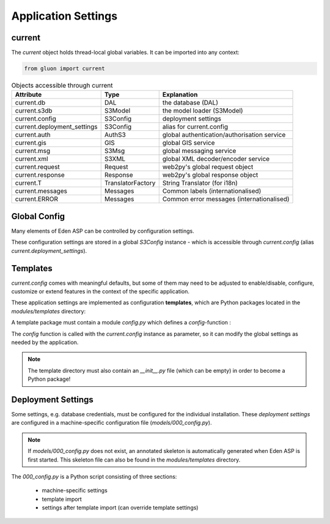 Application Settings
====================

current
-------

The *current* object holds thread-local global variables. It can be imported into any context:

.. code-block:: python

   from gluon import current

.. table:: Objects accessible through current
   :widths: auto

   ===========================  =================  ============================================
   Attribute                    Type               Explanation
   ===========================  =================  ============================================
   current.db                   DAL                the database (DAL)
   current.s3db                 S3Model            the model loader (S3Model)
   current.config               S3Config           deployment settings
   current.deployment_settings  S3Config           alias for current.config
   current.auth                 AuthS3             global authentication/authorisation service
   current.gis                  GIS                global GIS service
   current.msg                  S3Msg              global messaging service
   current.xml                  S3XML              global XML decoder/encoder service
   current.request              Request            web2py's global request object
   current.response             Response           web2py's global response object
   current.T                    TranslatorFactory  String Translator (for i18n)
   current.messages             Messages           Common labels (internationalised)
   current.ERROR                Messages           Common error messages (internationalised)
   ===========================  =================  ============================================

Global Config
-------------

Many elements of Eden ASP can be controlled by configuration settings.

These configuration settings are stored in a global *S3Config* instance - which
is accessible through *current.config* (alias *current.deployment_settings*).

Templates
---------

*current.config* comes with meaningful defaults, but some of them may need
to be adjusted to enable/disable, configure, customize or extend features in
the context of the specific application.

These application settings are implemented as configuration **templates**,
which are Python packages located in the *modules/templates* directory:

.. image:: template_location.png
   :align: center

A template package must contain a module *config.py* which defines a *config*-function :

.. code-block:: python
   :caption: modules/templates/MYAPP/config.py

   def config(settings):

       T = current.T

       settings.base.system_name = T("My Application")
       settings.base.system_name_short = T("MyApp")

       ...

The *config* function is called with the *current.config* instance as parameter,
so it can modify the global settings as needed by the application.

.. note::
   The template directory must also contain an *__init__.py* file (which can
   be empty) in order to become a Python package!

Deployment Settings
-------------------

Some settings, e.g. database credentials, must be configured for the
individual installation. These *deployment settings* are configured
in a machine-specific configuration file (*models/000_config.py*).

.. note::
   If *models/000_config.py* does not exist, an annotated skeleton is
   automatically generated when Eden ASP is first started. This
   skeleton file can also be found in the *modules/templates* directory.

The *000_config.py* is a Python script consisting of three sections:

  - machine-specific settings
  - template import
  - settings after template import (can override template settings)

.. code-block:: python
   :caption: models/000_config.py (partial example)

   # -*- coding: utf-8 -*-

   """
       Machine-specific settings
   """

   # Remove this line when this file is ready for 1st run
   FINISHED_EDITING_CONFIG_FILE = True

   # Select the Template
   settings.base.template = "MYAPP"

   # Database settings
   settings.database.db_type = "postgres"
   #settings.database.host = "localhost"
   #settings.database.port = 3306
   settings.database.database = "myapp"
   #settings.database.username = "eden"
   #settings.database.password = "password"

   # Do we have a spatial DB available?
   settings.gis.spatialdb = True

   settings.base.migrate = True
   #settings.base.fake_migrate = True

   settings.base.debug = True
   #settings.log.level = "WARNING"
   #settings.log.console = False
   #settings.log.logfile = None
   #settings.log.caller_info = True

   # =============================================================================
   # Import the settings from the Template
   #
   settings.import_template()

   # =============================================================================
   # Over-rides to the Template may be done here
   #
   # After 1st_run, set this for Production
   #settings.base.prepopulate = 0

   # =============================================================================
   VERSION = 1

   # END =========================================================================
